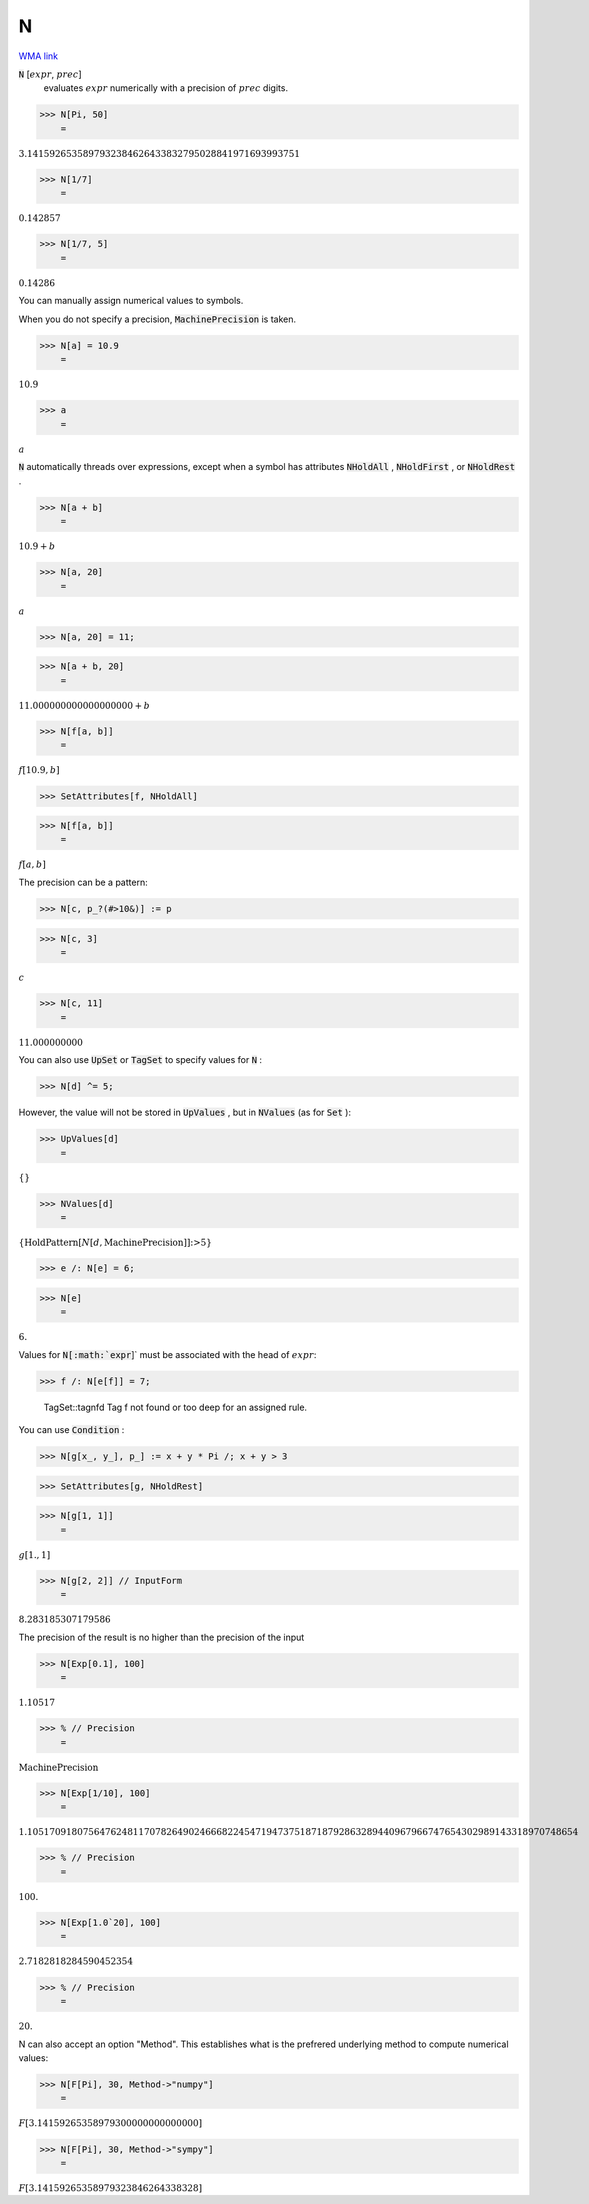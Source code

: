 N
=

`WMA link <https://reference.wolfram.com/language/ref/N.html>`_


:code:`N` [:math:`expr`, :math:`prec`]
    evaluates :math:`expr` numerically with a precision of :math:`prec` digits.





>>> N[Pi, 50]
    =

:math:`3.1415926535897932384626433832795028841971693993751`


>>> N[1/7]
    =

:math:`0.142857`


>>> N[1/7, 5]
    =

:math:`0.14286`



You can manually assign numerical values to symbols.

When you do not specify a precision, :code:`MachinePrecision`  is taken.

>>> N[a] = 10.9
    =

:math:`10.9`


>>> a
    =

:math:`a`



:code:`N`  automatically threads over expressions, except when a symbol has
attributes :code:`NHoldAll` , :code:`NHoldFirst` , or :code:`NHoldRest` .

>>> N[a + b]
    =

:math:`10.9+b`


>>> N[a, 20]
    =

:math:`a`


>>> N[a, 20] = 11;


>>> N[a + b, 20]
    =

:math:`11.000000000000000000+b`


>>> N[f[a, b]]
    =

:math:`f\left[10.9,b\right]`


>>> SetAttributes[f, NHoldAll]


>>> N[f[a, b]]
    =

:math:`f\left[a,b\right]`



The precision can be a pattern:

>>> N[c, p_?(#>10&)] := p


>>> N[c, 3]
    =

:math:`c`


>>> N[c, 11]
    =

:math:`11.000000000`



You can also use :code:`UpSet`  or :code:`TagSet`  to specify values for :code:`N` :

>>> N[d] ^= 5;



However, the value will not be stored in :code:`UpValues` , but
in :code:`NValues`  (as for :code:`Set` ):

>>> UpValues[d]
    =

:math:`\left\{\right\}`


>>> NValues[d]
    =

:math:`\left\{\text{HoldPattern}\left[N\left[d,\text{MachinePrecision}\right]\right]\text{:>}5\right\}`


>>> e /: N[e] = 6;


>>> N[e]
    =

:math:`6.`



Values for :code:`N[:math:`expr`]`  must be associated with the head of :math:`expr`:

>>> f /: N[e[f]] = 7;

    TagSet::tagnfd Tag f not found or too deep for an assigned rule.



You can use :code:`Condition` :

>>> N[g[x_, y_], p_] := x + y * Pi /; x + y > 3


>>> SetAttributes[g, NHoldRest]


>>> N[g[1, 1]]
    =

:math:`g\left[1.,1\right]`


>>> N[g[2, 2]] // InputForm
    =

:math:`8.283185307179586`



The precision of the result is no higher than the precision of the input

>>> N[Exp[0.1], 100]
    =

:math:`1.10517`


>>> % // Precision
    =

:math:`\text{MachinePrecision}`


>>> N[Exp[1/10], 100]
    =

:math:`1.105170918075647624811707826490246668224547194737518718792863289440967966747654302989143318970748654`


>>> % // Precision
    =

:math:`100.`


>>> N[Exp[1.0`20], 100]
    =

:math:`2.7182818284590452354`


>>> % // Precision
    =

:math:`20.`



N can also accept an option "Method". This establishes what is the     prefrered underlying method to compute numerical values:

>>> N[F[Pi], 30, Method->"numpy"]
    =

:math:`F\left[3.14159265358979300000000000000\right]`


>>> N[F[Pi], 30, Method->"sympy"]
    =

:math:`F\left[3.14159265358979323846264338328\right]`


